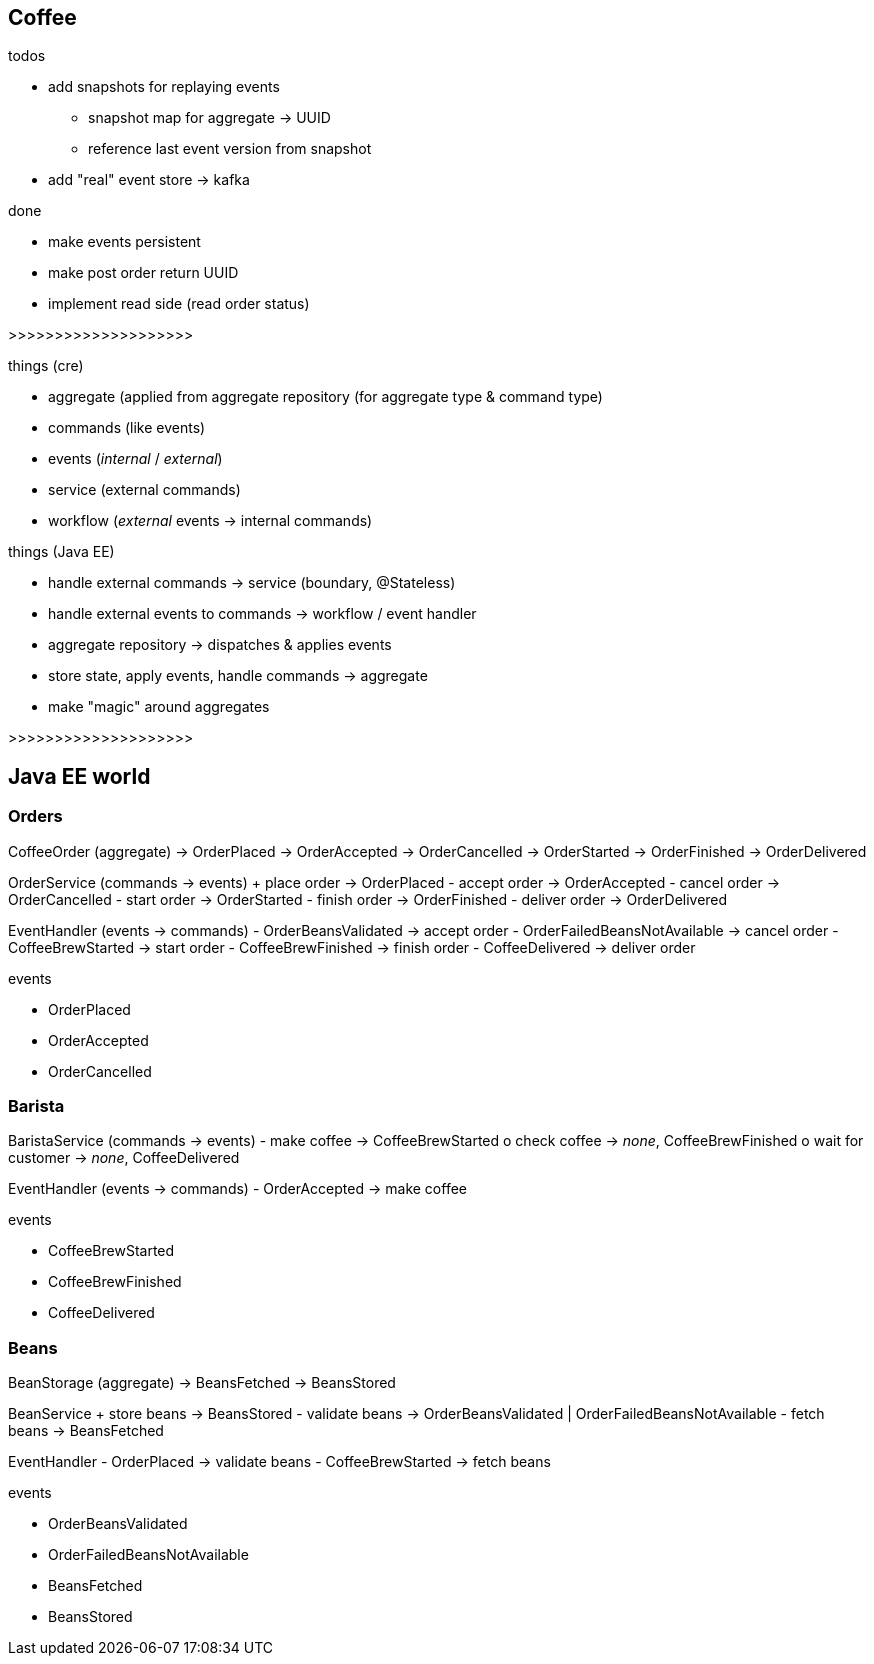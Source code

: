 == Coffee

.todos
- add snapshots for replaying events
 * snapshot map for aggregate -> UUID
 * reference last event version from snapshot
- add "real" event store -> kafka

.done
- make events persistent
- make post order return UUID
- implement read side (read order status)

>>>>>>>>>>>>>>>>>>>>

.things (cre)
- aggregate (applied from aggregate repository (for aggregate type & command type)
- commands (like events)
- events (_internal_ / _external_)
- service (external commands)
- workflow (_external_ events -> internal commands)

.things (Java EE)
- handle external commands -> service (boundary, @Stateless)
- handle external events to commands -> workflow / event handler
- aggregate repository -> dispatches & applies events
- store state, apply events, handle commands -> aggregate

- make "magic" around aggregates

>>>>>>>>>>>>>>>>>>>>

== Java EE world

=== Orders

CoffeeOrder (aggregate)
-> OrderPlaced
-> OrderAccepted
-> OrderCancelled
-> OrderStarted
-> OrderFinished
-> OrderDelivered

OrderService (commands -> events)
+ place order -> OrderPlaced
- accept order -> OrderAccepted
- cancel order -> OrderCancelled
- start order -> OrderStarted
- finish order -> OrderFinished
- deliver order -> OrderDelivered

EventHandler (events -> commands)
- OrderBeansValidated -> accept order
- OrderFailedBeansNotAvailable -> cancel order
- CoffeeBrewStarted -> start order
- CoffeeBrewFinished -> finish order
- CoffeeDelivered -> deliver order

.events
- OrderPlaced
- OrderAccepted
- OrderCancelled

=== Barista

BaristaService (commands -> events)
- make coffee -> CoffeeBrewStarted
o check coffee -> _none_, CoffeeBrewFinished
o wait for customer -> _none_, CoffeeDelivered

EventHandler (events -> commands)
- OrderAccepted -> make coffee

.events
- CoffeeBrewStarted
- CoffeeBrewFinished
- CoffeeDelivered

=== Beans

BeanStorage (aggregate)
-> BeansFetched
-> BeansStored

BeanService
+ store beans -> BeansStored
- validate beans -> OrderBeansValidated | OrderFailedBeansNotAvailable
- fetch beans -> BeansFetched

EventHandler
- OrderPlaced -> validate beans
- CoffeeBrewStarted -> fetch beans

.events
- OrderBeansValidated
- OrderFailedBeansNotAvailable
- BeansFetched
- BeansStored
